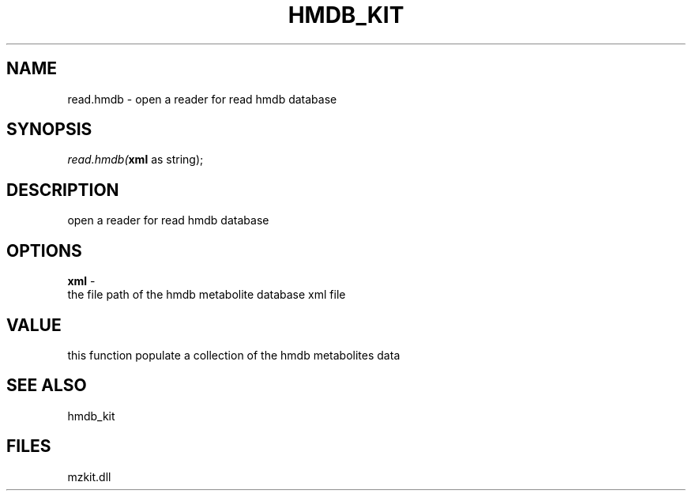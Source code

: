 .\" man page create by R# package system.
.TH HMDB_KIT 1 2000-1月 "read.hmdb" "read.hmdb"
.SH NAME
read.hmdb \- open a reader for read hmdb database
.SH SYNOPSIS
\fIread.hmdb(\fBxml\fR as string);\fR
.SH DESCRIPTION
.PP
open a reader for read hmdb database
.PP
.SH OPTIONS
.PP
\fBxml\fB \fR\- 
 the file path of the hmdb metabolite database xml file
. 
.PP
.SH VALUE
.PP
this function populate a collection of the hmdb metabolites data
.PP
.SH SEE ALSO
hmdb_kit
.SH FILES
.PP
mzkit.dll
.PP
